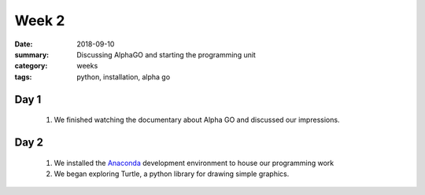 Week 2  
######

:date: 2018-09-10
:summary: Discussing AlphaGO and starting the programming unit
:category: weeks
:tags: python, installation, alpha go


=====
Day 1
=====

 1. We finished watching the documentary about Alpha GO and discussed our impressions.  


=====
Day 2
=====

 1. We installed the `Anaconda <https://anaconda.com>`_ development environment to house our programming work
 2. We began exploring Turtle, a python library for drawing simple graphics.


   
